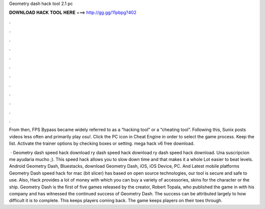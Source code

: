 Geometry dash hack tool 2.1 pc



𝐃𝐎𝐖𝐍𝐋𝐎𝐀𝐃 𝐇𝐀𝐂𝐊 𝐓𝐎𝐎𝐋 𝐇𝐄𝐑𝐄 ===> http://gg.gg/11pbpg?402



.



.



.



.



.



.



.



.



.



.



.



.

From then, FPS Bypass became widely referred to as a “hacking tool” or a “cheating tool”. Following this, Sunix posts videos less often and primarily play osu!. Click the PC icon in Cheat Engine in order to select the game process. Keep the list. Activate the trainer options by checking boxes or setting. mega hack v6 free download.

 · Geometry dash speed hack download ry dash speed hack download ry dash speed hack download. Una suscripcion me ayudaria mucho ;). This speed hack allows you to slow down time and that makes it a whole Lot easier to beat levels. Android Geometry Dash, Bluestacks, download Geometry Dash, iOS, iOS Device, PC. And Latest mobile platforms Geometry Dash speed hack for mac (bit slicer) has based on open source technologies, our tool is secure and safe to use. Also, Hack provides a lot of money with which you can buy a variety of accessories, skins for the character or the ship. Geometry Dash is the first of five games released by the creator, Robert Topala, who published the game in with his company and has witnessed the continued success of Geometry Dash. The success can be attributed largely to how difficult it is to complete. This keeps players coming back. The game keeps players on their toes through.
